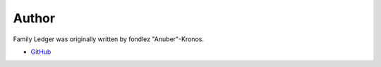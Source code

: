 .. _author:

Author
======

Family Ledger was originally written by fondlez "Anuber"-Kronos.

* `GitHub <https://github.com/anuber-Kronos/familyledger>`_